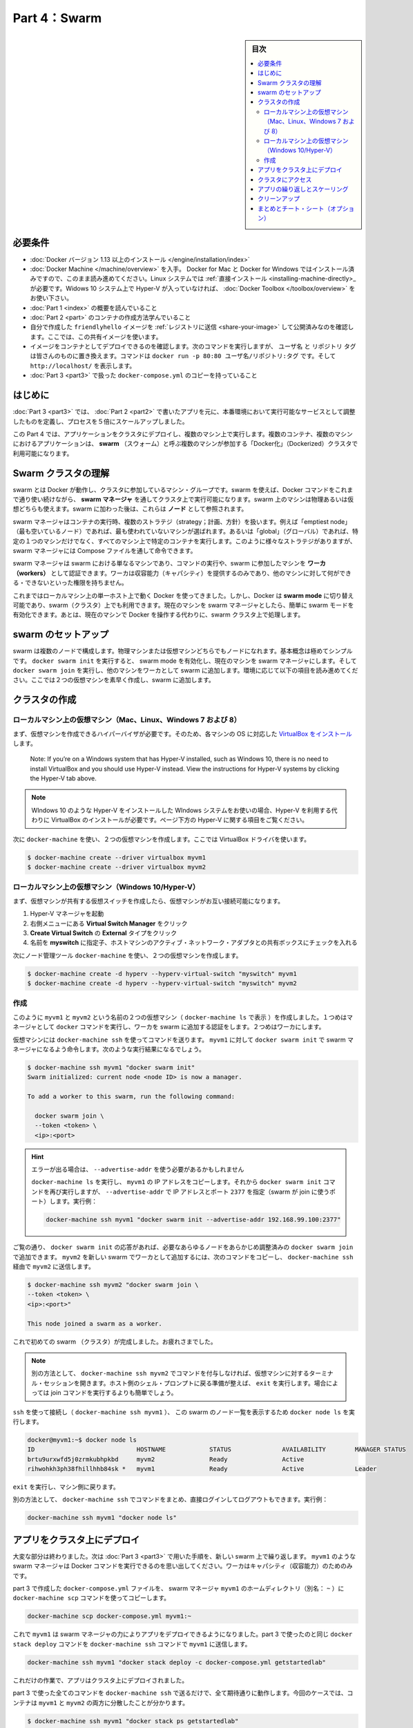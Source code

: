 ﻿.. -*- coding: utf-8 -*-
.. URL: https://docs.docker.com/get-started/part4/
   doc version: 17.06
      https://github.com/docker/docker.github.io/blob/master/get-started/part4.md
.. check date: 2017/09/09
.. Commits on Aug 26 2017 4445f27581bd2d190ecd69b6ca31b8dc04b2b9e3
.. -----------------------------------------------------------------------------

.. Get Started, Part 4: Swarms

========================================
Part 4：Swarm
========================================

.. sidebar:: 目次

   .. contents:: 
       :depth: 2
       :local:

.. Prerequisites

必要条件
==========

..    Install Docker version 1.13 or higher.
    Get Docker Compose as described in Part 3 prerequisites.
    Get Docker Machine, which is pre-installed with Docker for Mac and Docker for Windows, but on Linux systems you need to install it directly. On pre Windows 10 systems without Hyper-V, as well as Windows 10 Home, use Docker Toolbox.
    Read the orientation in Part 1.
    Learn how to create containers in Part 2.
    Make sure you have published the friendlyhello image you created by pushing it to a registry. We’ll be using that shared image here.
    Be sure your image works as a deployed container. Run this command, slotting in your info for username, repo, and tag: docker run -p 80:80 username/repo:tag, then visit http://localhost/.
    Have a copy of your docker-compose.yml from Part 3 handy.

* :doc:`Docker バージョン 1.13 以上のインストール </engine/installation/index>`
* :doc:`Docker Machine </machine/overview>` を入手。 Docker for Mac と Docker for Windows ではインストール済みですので、このまま読み進めてください。Linux システムでは :ref:`直接インストール <installing-machine-directly>_ が必要です。Widows 10 システム上で Hyper-V が入っていなければ、 :doc:`Docker Toolbox </toolbox/overview>` をお使い下さい。
* :doc:`Part 1 <index>` の概要を読んでいること
* :doc:`Part 2 <part>` のコンテナの作成方法学んでいること
* 自分で作成した ``friendlyhello`` イメージを :ref:`レジストリに送信 <share-your-image>` して公開済みなのを確認します。ここでは、この共有イメージを使います。
* イメージをコンテナとしてデプロイできるのを確認します。次のコマンドを実行しますが、 ``ユーザ名`` と ``リポジトリ`` ``タグ`` は皆さんのものに置き換えます。コマンドは ``docker run -p 80:80 ユーザ名/リポジトリ:タグ`` です。そして ``http://localhost/`` を表示します。
* :doc:`Part 3 <part3>` で扱った ``docker-compose.yml`` のコピーを持っていること

.. Introduction

はじめに
==========

.. In part 3, you took an app you wrote in part 2, and defined how it should run in production by turning it into a service, scaling it up 5x in the process.

:doc:`Part 3 <part3>` では、 :doc:`Part 2 <part2>` で書いたアプリを元に、本番環境において実行可能なサービスとして調整したものを定義し、プロセスを５倍にスケールアップしました。

.. Here in part 4, you deploy this application onto a cluster, running it on multiple machines. Multi-container, multi-machine applications are made possible by joining multiple machines into a “Dockerized” cluster called a swarm.

この Part 4 では、アプリケーションをクラスタにデプロイし、複数のマシン上で実行します。複数のコンテナ、複数のマシンにおけるアプリケーションは、 **swarm** （スウォーム）と呼ぶ複数のマシンが参加する「Docker化」（Dockerized）クラスタで利用可能になります。

.. _understanding-swarm-clusters:

.. Understanding Swarm clusters

Swarm クラスタの理解
====================

.. A swarm is a group of machines that are running Docker and joined into a cluster. After that has happened, you continue to run the Docker commands you’re used to, but now they are executed on a cluster by a swarm manager. The machines in a swarm can be physical or virtual. After joining a swarm, they are referred to as nodes.

swarm とは Docker が動作し、クラスタに参加しているマシン・グループです。swarm を使えば、Docker コマンドをこれまで通り使い続けながら、 **swarm マネージャ** を通してクラスタ上で実行可能になります。swarm 上のマシンは物理あるいは仮想どちらも使えます。swarm に加わった後は、これらは **ノード** として参照されます。

.. Swarm managers can use several strategies to run containers, such as “emptiest node” – which fills the least utilized machines with containers. Or “global”, which ensures that each machine gets exactly one instance of the specified container. You instruct the swarm manager to use these strategies in the Compose file, just like the one you have already been using.

swarm マネージャはコンテナの実行時、複数のストラテジ（strategy；計画、方針）を扱います。例えば「emptiest node」（最も空いているノード）であれば、最も使われていないマシンが選ばれます。あるいは「global」（グローバル）であれば、特定の１つのマシンだけでなく、すべてのマシン上で特定のコンテナを実行します。このように様々なストラテジがありますが、 swarm マネージャには Compose ファイルを通して命令できます。

.. Swarm managers are the only machines in a swarm that can execute your commands, or authorize other machines to join the swarm as workers. Workers are just there to provide capacity and do not have the authority to tell any other machine what it can and cannot do.

swarm マネージャは swarm における単なるマシンであり、コマンドの実行や、swarm に参加したマシンを **ワーカ（workers）** として認証できます。ワーカは収容能力（キャパシティ）を提供するのみであり、他のマシンに対して何ができる・できないといった権限を持ちません。

.. Up until now, you have been using Docker in a single-host mode on your local machine. But Docker also can be switched into swarm mode, and that’s what enables the use of swarms. Enabling swarm mode instantly makes the current machine a swarm manager. From then on, Docker will run the commands you execute on the swarm you’re managing, rather than just on the current machine.

これまではローカルマシン上の単一ホスト上で動く Docker を使ってきました。しかし、Docker は **swarm mode**  に切り替え可能であり、swarm（クラスタ）上でも利用できます。現在のマシンを swarm マネージャとしたら、簡単に swarm モードを有効化できます。あとは、現在のマシンで Docker を操作する代わりに、swarm クラスタ上で処理します。

.. Set up your swarm

.. _set-up-your-swarm:

swarm のセットアップ
==============================

.. A swarm is made up of multiple nodes, which can be either physical or virtual machines. The basic concept is simple enough: run docker swarm init to enable swarm mode and make your current machine a swarm manager, then run docker swarm join on other machines to have them join the swarm as workers. Choose a tab below to see how this plays out in various contexts. We’ll use VMs to quickly create a two-machine cluster and turn it into a swarm.

swarm は複数のノードで構成します。物理マシンまたは仮想マシンどちらでもノードになれます。基本概念は極めてシンプルです。 ``docker swarm init`` を実行すると、 swarm mode を有効化し、現在のマシンを swarm マネージャにします。そして ``docker swarm join`` を実行し、他のマシンをワーカとして swarm に追加します。環境に応じて以下の項目を読み進めてください。ここでは２つの仮想マシンを素早く作成し、swarm に追加します。

.. Create a cluster

.. _create-a-cluster:

クラスタの作成
====================

..    Local VMs (Mac, Linux, Windows 7 and 8)
    Local VMs (Windows 10/Hyper-V)

.. VMs on your local machine (Mac, Linux, Windows 7 and 8)

ローカルマシン上の仮想マシン（Mac、Linux、Windows 7 および 8）
----------------------------------------------------------------------

.. First, you’ll need a hypervisor that can create VMs, so install VirtualBox for your machine’s OS.

まず、仮想マシンを作成できるハイパーバイザが必要です。そのため、各マシンの OS に対応した `VirtualBox をインストール <https://www.virtualbox.org/wiki/Downloads>`_ します。

    Note: If you’re on a Windows system that has Hyper-V installed, such as Windows 10, there is no need to install VirtualBox and you should use Hyper-V instead. View the instructions for Hyper-V systems by clicking the Hyper-V tab above.

.. note::

   WIndows 10 のような Hyper-V をインストールした WIndows システムをお使いの場合、Hyper-V を利用する代わりに VirtualBox のインストールが必要です。ページ下方の Hyper-V に関する項目をご覧ください。

.. Now, create a couple of VMs using docker-machine, using the VirtualBox driver:

次に ``docker-machine`` を使い、２つの仮想マシンを作成します。ここでは VirtualBox ドライバを使います。

.. code-block:: bash

   $ docker-machine create --driver virtualbox myvm1
   $ docker-machine create --driver virtualbox myvm2

ローカルマシン上の仮想マシン（Windows 10/Hyper-V）
----------------------------------------------------------------------

.. First, quickly create a virtual switch for your VMs to share, so they will be able to connect to each other.

まず、仮想マシンが共有する仮想スイッチを作成したら、仮想マシンがお互い接続可能になります。

..    Launch Hyper-V Manager
    Click Virtual Switch Manager in the right-hand menu
    Click Create Virtual Switch of type External
    Give it the name myswitch, and check the box to share your host machine’s active network adapter

1. Hyper-V マネージャを起動
2. 右側メニューにある **Virtual Switch Manager** をクリック
3. **Create Virtual Switch** の **External** タイプをクリック
4. 名前を **myswitch** に指定子、ホストマシンのアクティブ・ネットワーク・アダプタとの共有ボックスにチェックを入れる

.. Now, create a couple of virtual machines using our node management tool, docker-machine:

次にノード管理ツール ``docker-machine`` を使い、２つの仮想マシンを作成します。

.. code-block:: bash

   $ docker-machine create -d hyperv --hyperv-virtual-switch "myswitch" myvm1
   $ docker-machine create -d hyperv --hyperv-virtual-switch "myswitch" myvm2





作成
----------

.. You now have two VMs created, named myvm1 and myvm2 (as docker-machine ls shows). The first one will act as the manager, which executes docker commands and authenticates workers to join the swarm, and the second will be a worker.

このように ``myvm1`` と ``myvm2`` という名前の２つの仮想マシン（ ``docker-machine ls`` で表示 ）を作成しました。１つめはマネージャとして ``docker`` コマンドを実行し、ワーカを swarm に追加する認証をします。２つめはワーカにします。

.. You can send commands to your VMs using docker-machine ssh. Instruct myvm1 to become a swarm manager with docker swarm init and you’ll see output like this:

仮想マシンには ``docker-machine ssh`` を使ってコマンドを送ります。 ``myvm1`` に対して ``docker swarm init`` で swarm マネージャになるよう命令します。次のような実行結果になるでしょう。

.. code-block:: bash

   $ docker-machine ssh myvm1 "docker swarm init"
   Swarm initialized: current node <node ID> is now a manager.
   
   To add a worker to this swarm, run the following command:
   
     docker swarm join \
     --token <token> \
     <ip>:<port>

..    Got an error about needing to use --advertise-addr?
    Copy the IP address for myvm1 by running docker-machine ls, then run the docker swarm init command again, using that IP and specifying port 2377 (the port for swarm joins) with --advertise-addr. For example:

.. hint::

   エラーが出る場合は、 ``--advertise-addr`` を使う必要があるかもしれません
   
   ``docker-machine ls`` を実行し、 ``myvm1`` の IP アドレスをコピーします。それから ``docker swarm init`` コマンドを再び実行しますが、 ``--advertise-addr`` で IP アドレスとポート ``2377`` を指定（swarm が join に使うポート）します。実行例：
   
   .. code-block:: bash
   
      docker-machine ssh myvm1 "docker swarm init --advertise-addr 192.168.99.100:2377"

.. As you can see, the response to docker swarm init contains a pre-configured docker swarm join command for you to run on any nodes you want to add. Copy this command, and send it to myvm2 via docker-machine ssh to have myvm2 join your new swarm as a worker:

ご覧の通り、 ``docker swarm init`` の応答があれば、必要なあらゆるノードをあらかじめ調整済みの ``docker swarm join`` で追加できます。 ``myvm2`` を新しい swarm でワーカとして追加するには、次のコマンドをコピーし、 ``docker-machine ssh`` 経由で ``myvm2`` に送信します。

.. code-block:: bash

   $ docker-machine ssh myvm2 "docker swarm join \
   --token <token> \
   <ip>:<port>"
   
   This node joined a swarm as a worker.

.. Congratulations, you have created your first swarm.

これで初めての swarm （クラスタ）が完成しました。お疲れさまでした。

..    Note: You can also run docker-machine ssh myvm2 with no command attached to open a terminal session on that VM. Type exit when you’re ready to return to the host shell prompt. It may be easier to paste the join command in that way.

.. note::

   別の方法として、 ``docker-machine ssh myvm2`` でコマンドを付与しなければ、仮想マシンに対するターミナル・セッションを開きます。ホスト側のシェル・プロンプトに戻る準備が整えば、 ``exit`` を実行します。場合によっては join コマンドを実行するよりも簡単でしょう。

.. Use ssh to connect to the (docker-machine ssh myvm1), and run docker node ls to view the nodes in this swarm:

``ssh`` を使って接続し（ ``docker-machine ssh myvm1`` ）、 この swarm のノード一覧を表示するため ``docker node ls`` を実行します。

.. code-block:: bash

   docker@myvm1:~$ docker node ls
   ID                            HOSTNAME            STATUS              AVAILABILITY        MANAGER STATUS
   brtu9urxwfd5j0zrmkubhpkbd     myvm2               Ready               Active              
   rihwohkh3ph38fhillhhb84sk *   myvm1               Ready               Active              Leader

.. Type exit to get back out of that machine.

``exit`` を実行し、マシン側に戻ります。

.. Alternatively, wrap commands in docker-machine ssh to keep from having to directly log in and out. For example:

別の方法として、 ``docker-machine ssh`` でコマンドをまとめ、直接ログインしてログアウトもできます。実行例：

.. code-block:: bash

   docker-machine ssh myvm1 "docker node ls"

.. Deploy your app on a cluster

.. _deploy-your-app-on-a-cluster:

アプリをクラスタ上にデプロイ
==============================

.. The hard part is over. Now you just repeat the process you used in part 3 to deploy on your new swarm. Just remember that only swarm managers like myvm1 execute Docker commands; workers are just for capacity.

大変な部分は終わりました。次は :doc:`Part 3 <part3>` で用いた手順を、新しい swarm 上で繰り返します。 ``myvm1`` のような swarm マネージャは Docker コマンドを実行できるのを思い出してください。ワーカはキャパシティ（収容能力）のためのみです。

.. Copy the file docker-compose.yml you created in part 3 to the swarm manager myvm1’s home directory (alias: ~) by using the docker-machine scp command:

part 3 で作成した ``docker-compose.yml`` ファイルを、 swarm マネージャ ``myvm1`` のホームディレクトリ（別名： ``~`` ）に ``docker-machine scp`` コマンドを使ってコピーします。

.. code-block:: bash

   docker-machine scp docker-compose.yml myvm1:~

.. Now have myvm1 use its powers as a swarm manager to deploy your app, by sending the same docker stack deploy command you used in part 3 to myvm1 using docker-machine ssh:

これで ``myvm1`` は swarm マネージャの力によりアプリをデプロイできるようになりました。part 3 で使ったのと同じ ``docker stack deploy`` コマンドを ``docker-machine ssh`` コマンドで ``myvm1`` に送信します。

.. code-block:: bash

   docker-machine ssh myvm1 "docker stack deploy -c docker-compose.yml getstartedlab"

.. And that’s it, the app is deployed on a cluster.

これだけの作業で、アプリはクラスタ上にデプロイされました。

.. Wrap all the commands you used in part 3 in a call to docker-machine ssh, and they’ll all work as you’d expect. Only this time, you’ll see that the containers have been distributed between both myvm1 and myvm2.

part 3 で使った全てのコマンドを ``docker-machine ssh`` で送るだけで、全て期待通りに動作します。今回のケースでは、コンテナは ``myvm1`` と ``myvm2`` の両方に分散したことが分かります。

.. code-block:: bash

   $ docker-machine ssh myvm1 "docker stack ps getstartedlab"
   
   ID            NAME        IMAGE              NODE   DESIRED STATE
   jq2g3qp8nzwx  test_web.1  username/repo:tag  myvm1  Running
   88wgshobzoxl  test_web.2  username/repo:tag  myvm2  Running
   vbb1qbkb0o2z  test_web.3  username/repo:tag  myvm2  Running
   ghii74p9budx  test_web.4  username/repo:tag  myvm1  Running
   0prmarhavs87  test_web.5  username/repo:tag  myvm2  Running

.. Accessing your cluster

.. _accessing-your-cluster:

クラスタにアクセス
====================

.. You can access your app from the IP address of either myvm1 or myvm2. The network you created is shared between them and load-balancing. Run docker-machine ls to get your VMs’ IP addresses and visit either of them on a browser, hitting refresh (or just curl them). You’ll see five possible container IDs all cycling by randomly, demonstrating the load-balancing.

アプリに対しては ``myvm1`` か ``myvm2`` の **どちらか** の IP アドレスでアクセスできます。作成したネットワークは双方のホストで共有され、負荷分散できます。 ``docker-machine ls`` を実行して仮想マシンの IP アドレスを確認し、ブラウザでどちらかを表示し、それから再読み込みします（あるいは ``curl`` でも同様です）。読み込み直すたびに、ランダムに５つのコンテナ ID のどれかを表示するでしょう。負荷分散のデモンストレーションです。

.. The reason both IP addresses work is that nodes in a swarm participate in an ingress routing mesh. This ensures that a service deployed at a certain port within your swarm always has that port reserved to itself, no matter what node is actually running the container. Here’s a diagram of how a routing mesh for a service called my-web published at port 8080 on a three-node swarm would look:

どちらの IP アドレスでも動作する理由は、swarm の各ノードが ingress **ルーティング・メッシュ（rougint mesh）** に所属しているからです。これにより、サービスのデプロイにあたり swarm 上で指定したポートを確保できるよう、コンテナが実際にどのノードで実行中か気にすることなく、ノード自身がポートを予約します。下図は ``my-web`` という名前のサービスが公開するポート ``8080`` を、３つの swarm ノード上で、どのようにルーティング・メッシュするかの説明です。

.. routing mesh diagram

.. figure:: /engine/swarm/images/ingress-routing-mesh.png
   :alt: ingress ルーティング・メッシュ

..    Having connectivity trouble?
..    Keep in mind that in order to use the ingress network in the swarm, you need to have the following ports open between the swarm nodes before you enable swarm mode:
        Port 7946 TCP/UDP for container network discovery.
        Port 4789 UDP for the container ingress network.

.. hint::

   接続に問題がありますか？
   
   swarm で ingress ネットワークを使うためには、swarm モード有効にする前に、swarm ノード間で以下のポートを開く必要がありますので、ご注意ください。
   
   * Port 7946 TCP/UDP を、コンテナのネットワーク・ディスカバリ用に
   * Port 4789UDP をコンテナ ingress ネットワーク用に

.. Iterating and scaling your app

.. _iterating-and-scaling-your-app:

アプリの繰り返しとスケーリング
==============================

.. From here you can do everything you learned about in part 3.

ここからは part 3 で学んだ全ての動作を行えます。

.. Scale the app by changing the docker-compose.yml file.

アプリのスケールは、``docker-compose.yml`` ファイルを変更します。

.. Change the app behavior by editing code.

アプリの挙動を変更するには、コードを編集します。

.. In either case, simply run docker stack deploy again to deploy these changes.

いずれにしろ、変更を反映（デプロイ）するには ``docker stack deploy`` を再び実行するだけです。

.. You can join any machine, physical or virtual, to this swarm, using the same docker swarm join command you used on myvm2, and capacity will be added to your cluster. Just run docker stack deploy afterwards, and your app will take advantage of the new resources.

物理マシンと仮想マシンのどちらにしても、 ``myvm2`` に対して実行したのと 同じ ``docker swarm join`` コマンドを使って swarm に追加でき、クラスタの収容能力に追加できます。そして ``docker stack deploy`` を実行するだけで、アプリは新しいリソースを利用可能になります。

.. Cleanup

クリーンアップ
====================

.. You can tear down the stack with docker stack rm. For example:

スタックは ``docker stack rm`` で解体できます。実行例：

.. code-block:: bash

   docker-machine ssh myvm1 "docker stack rm getstartedlab"

..    Keep the swarm or remove it?
..    At some point later, you can remove this swarm if you want to with docker-machine ssh myvm2 "docker swarm leave" on the worker and docker-machine ssh myvm1 "docker swarm leave --force" on the manager, but you’ll need this swarm for part 5, so please keep it around for now.

.. hint::

   swarm は維持？それとも削除？
   
   後々、必要に応じてワーカを削除したい場合は ``docker-machine ssh myvm2 "docker swarm leave"`` を、マネージャの削除は ``docker-machine ssh myvm1 "docker swarm leave --force"`` で行えます。 *ですが、swarm は part 5 でも使いますので、今はこのままにしておいてください。*

.. On to Part 5 »

* :doc:`パート５へ進む <part5>`

.. Recap and cheat sheet (optional)

まとめとチート・シート（オプション）
========================================

.. Here’s a terminal recording of what was covered on this page:

`このページで扱ったターミナルの録画 <https://asciinema.org/a/113837>`_ がこちらです。

.. In part 4 you learned what a swarm is, how nodes in swarms can be managers or workers, created a swarm, and deployed an application on it. You saw that the core Docker commands didn’t change from part 3, they just had to be targeted to run on a swarm master. You also saw the power of Docker’s networking in action, which kept load-balancing requests across containers, even though they were running on different machines. Finally, you learned how to iterate and scale your app on a cluster.

Part 4 では、swarm とは何か、swarm においてノードをマネージャまたはワーカにする方法、swarm の作成と、そこにアプリケーションをデプロイする方法を学びました。ご覧の通り、主なコマンドは part 3 と変わることはなく、単に実行対象が swarm マネージャになっただけでした。また、Docker ネットワークの力もご覧になったでしょう。コンテナ間で負荷分散（ロードバランサ）を組めるだけでなく、コンテナが異なったマシン上で実行していても可能なのです。最後に、クラスタ上でアプリの繰り返しとスケールを学びました。

.. Here are some commands you might like to run to interact with your swarm a bit:

ここでは swarm 上で実行すると便利なコマンドをいくつか紹介します。

.. code-block:: bash

   docker-machine create --driver virtualbox myvm1          # 仮想マシン作成 (Mac, Win7, Linux)
   docker-machine create -d hyperv --hyperv-virtual-switch "myswitch" myvm1             # Win10
   docker-machine env myvm1                                      # ノードに関する基本情報の表示
   docker-machine ssh myvm1 "docker node ls"                               # swarm のノード一覧
   docker-machine ssh myvm1 "docker node inspect <node ID>"                      # ノードの調査
   docker-machine ssh myvm1 "docker swarm join-token -q worker"           # join トークンの表示
   docker-machine ssh myvm1          # 仮想マシンの SSH セッションを開く；"exit" を入力して終了
   docker-machine ssh myvm2 "docker swarm leave"                      # ワーカを swarm から離脱
   docker-machine ssh myvm1 "docker swarm leave -f"            # マスターを離脱し、swarm を停止
   docker-machine start myvm1                            # 仮想マシンが起動していなければ、起動
   docker-machine stop $(docker-machine ls -q)                 # 実行中の全ての仮想マシンを停止
   docker-machine rm $(docker-machine ls -q)       # 全ての仮想マシンとディスク・イメージを削除
   docker-machine scp docker-compose.yml myvm1:~ # ファイルをノードのホームディレクトリにコピー
   docker-machine ssh myvm1 "docker stack deploy -c <file> <app>"            # アプリをデプロイ
   



